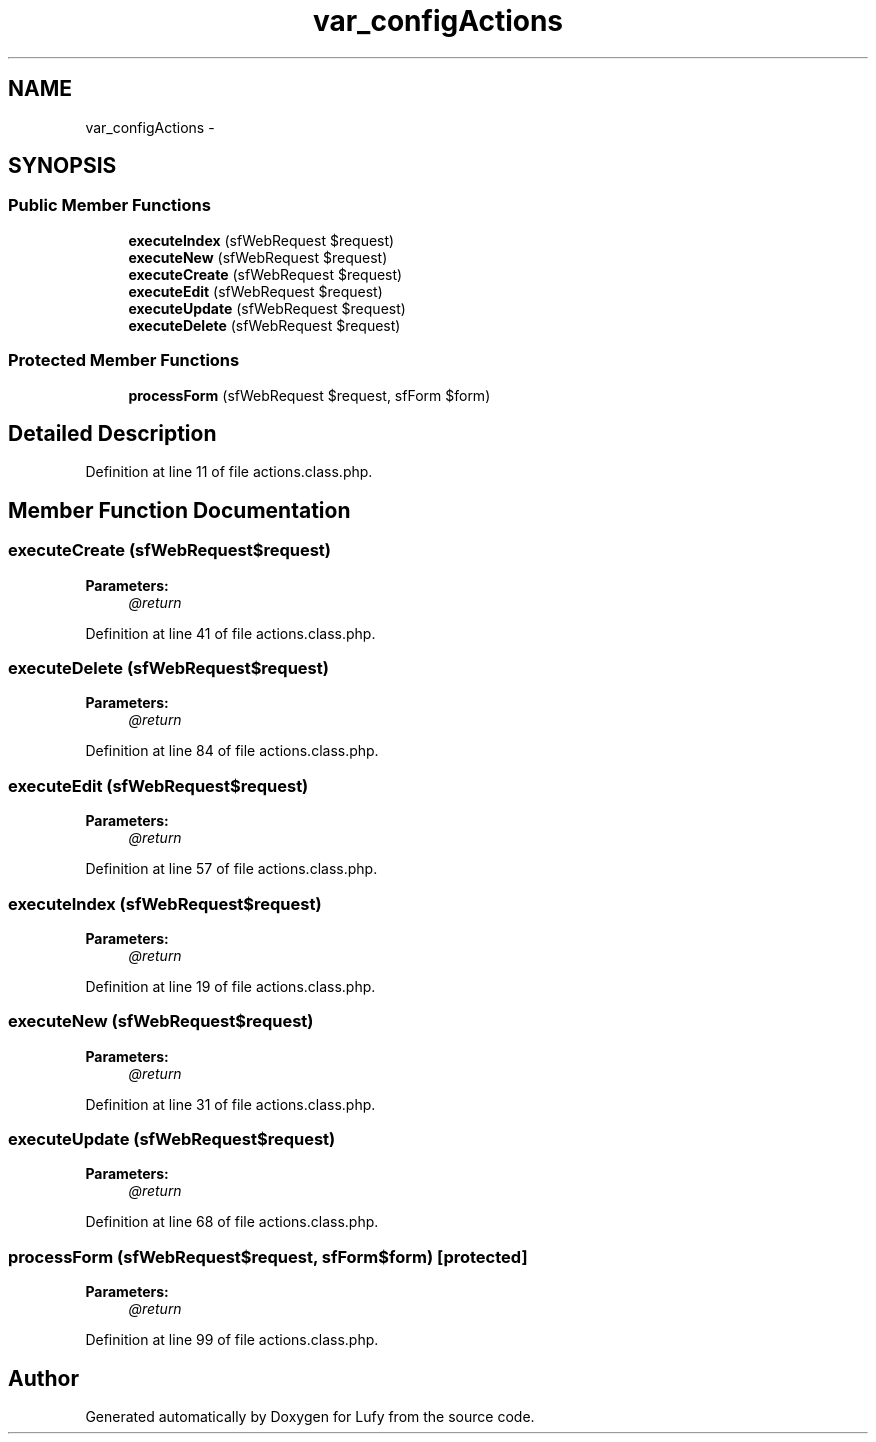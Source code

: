 .TH "var_configActions" 3 "Thu Jun 6 2013" "Lufy" \" -*- nroff -*-
.ad l
.nh
.SH NAME
var_configActions \- 
.SH SYNOPSIS
.br
.PP
.SS "Public Member Functions"

.in +1c
.ti -1c
.RI "\fBexecuteIndex\fP (sfWebRequest $request)"
.br
.ti -1c
.RI "\fBexecuteNew\fP (sfWebRequest $request)"
.br
.ti -1c
.RI "\fBexecuteCreate\fP (sfWebRequest $request)"
.br
.ti -1c
.RI "\fBexecuteEdit\fP (sfWebRequest $request)"
.br
.ti -1c
.RI "\fBexecuteUpdate\fP (sfWebRequest $request)"
.br
.ti -1c
.RI "\fBexecuteDelete\fP (sfWebRequest $request)"
.br
.in -1c
.SS "Protected Member Functions"

.in +1c
.ti -1c
.RI "\fBprocessForm\fP (sfWebRequest $request, sfForm $form)"
.br
.in -1c
.SH "Detailed Description"
.PP 
Definition at line 11 of file actions\&.class\&.php\&.
.SH "Member Function Documentation"
.PP 
.SS "executeCreate (sfWebRequest$request)"
\fBParameters:\fP
.RS 4
\fI@return\fP 
.RE
.PP

.PP
Definition at line 41 of file actions\&.class\&.php\&.
.SS "executeDelete (sfWebRequest$request)"
\fBParameters:\fP
.RS 4
\fI@return\fP 
.RE
.PP

.PP
Definition at line 84 of file actions\&.class\&.php\&.
.SS "executeEdit (sfWebRequest$request)"
\fBParameters:\fP
.RS 4
\fI@return\fP 
.RE
.PP

.PP
Definition at line 57 of file actions\&.class\&.php\&.
.SS "executeIndex (sfWebRequest$request)"
\fBParameters:\fP
.RS 4
\fI@return\fP 
.RE
.PP

.PP
Definition at line 19 of file actions\&.class\&.php\&.
.SS "executeNew (sfWebRequest$request)"
\fBParameters:\fP
.RS 4
\fI@return\fP 
.RE
.PP

.PP
Definition at line 31 of file actions\&.class\&.php\&.
.SS "executeUpdate (sfWebRequest$request)"
\fBParameters:\fP
.RS 4
\fI@return\fP 
.RE
.PP

.PP
Definition at line 68 of file actions\&.class\&.php\&.
.SS "processForm (sfWebRequest$request, sfForm$form)\fC [protected]\fP"
\fBParameters:\fP
.RS 4
\fI@return\fP 
.RE
.PP

.PP
Definition at line 99 of file actions\&.class\&.php\&.

.SH "Author"
.PP 
Generated automatically by Doxygen for Lufy from the source code\&.
